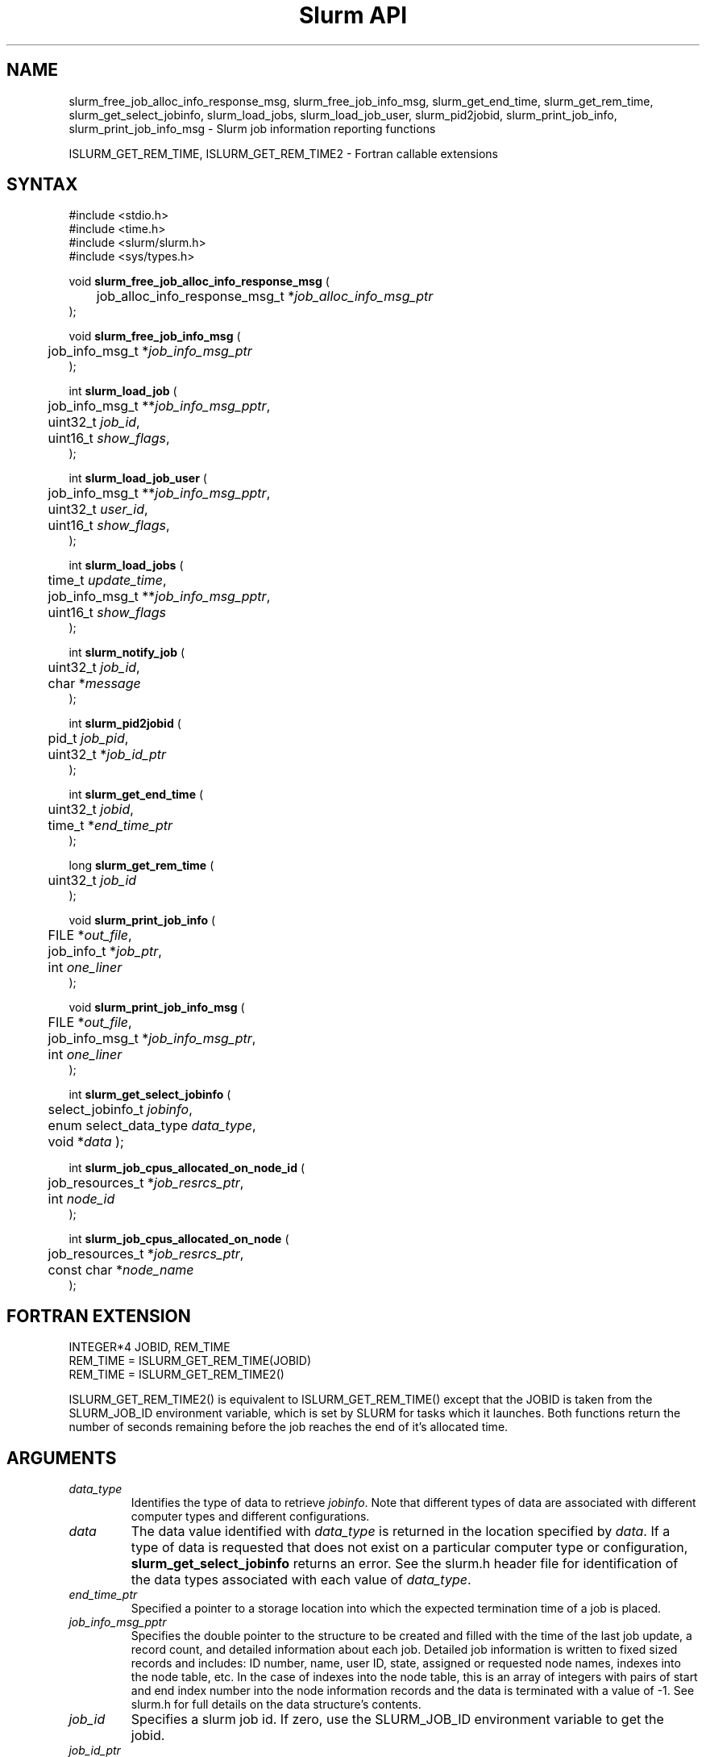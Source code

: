.TH "Slurm API" "3" "Slurm job information reporting functions" "April 2015" "Slurm job information reporting functions"

.SH "NAME"
slurm_free_job_alloc_info_response_msg, slurm_free_job_info_msg,
slurm_get_end_time, slurm_get_rem_time, slurm_get_select_jobinfo,
slurm_load_jobs, slurm_load_job_user, slurm_pid2jobid,
slurm_print_job_info, slurm_print_job_info_msg
\- Slurm job information reporting functions
.LP
ISLURM_GET_REM_TIME, ISLURM_GET_REM_TIME2
\- Fortran callable extensions

.SH "SYNTAX"
.LP
#include <stdio.h>
.br
#include <time.h>
.br
#include <slurm/slurm.h>
.br
#include <sys/types.h>
.LP
void \fBslurm_free_job_alloc_info_response_msg\fR (
.br
	job_alloc_info_response_msg_t *\fIjob_alloc_info_msg_ptr\fP
.br
);
.LP
void \fBslurm_free_job_info_msg\fR (
.br
	job_info_msg_t *\fIjob_info_msg_ptr\fP
.br
);
.LP
int \fBslurm_load_job\fR (
.br
	job_info_msg_t **\fIjob_info_msg_pptr\fP,
.br
	uint32_t \fIjob_id\fP,
.br
	uint16_t \fIshow_flags\fP,
.br
);
.LP
int \fBslurm_load_job_user\fR (
.br
	job_info_msg_t **\fIjob_info_msg_pptr\fP,
.br
	uint32_t \fIuser_id\fP,
.br
	uint16_t \fIshow_flags\fP,
.br
);
.LP
int \fBslurm_load_jobs\fR (
.br
	time_t \fIupdate_time\fP,
.br
	job_info_msg_t **\fIjob_info_msg_pptr\fP,
.br
	uint16_t \fIshow_flags\fP
.br
);
.LP
int \fBslurm_notify_job\fR (
.br
	uint32_t \fIjob_id\fP,
.br
	char *\fImessage\fP
.br
);
.LP
int \fBslurm_pid2jobid\fR (
.br
	pid_t \fIjob_pid\fP,
.br
	uint32_t *\fIjob_id_ptr\fP
.br
);
.LP
int \fBslurm_get_end_time\fR (
.br
	uint32_t \fIjobid\fP,
.br
	time_t *\fIend_time_ptr\fP
.br
);
.LP
long \fBslurm_get_rem_time\fR (
.br
	uint32_t \fIjob_id\fP
.br
);
.LP
void \fBslurm_print_job_info\fR (
.br
	FILE *\fIout_file\fP,
.br
	job_info_t *\fIjob_ptr\fP,
.br
	int \fIone_liner\fP
.br
);
.LP
void \fBslurm_print_job_info_msg\fR (
.br
	FILE *\fIout_file\fP,
.br
	job_info_msg_t *\fIjob_info_msg_ptr\fP,
.br
	int \fIone_liner\fP
.br
);
.LP
int \fBslurm_get_select_jobinfo\fR (
.br
	select_jobinfo_t \fIjobinfo\fP,
.br
	enum select_data_type \fIdata_type\fP,
.br
	void *\fIdata\fP
);
.LP
int \fBslurm_job_cpus_allocated_on_node_id\fR (
.br
	job_resources_t *\fIjob_resrcs_ptr\fP,
.br
	int \fInode_id\fP
.br
);
.LP
int \fBslurm_job_cpus_allocated_on_node\fR (
.br
	job_resources_t *\fIjob_resrcs_ptr\fP,
.br
	const char *\fInode_name\fP
.br
);

.SH "FORTRAN EXTENSION"
.LP
INTEGER*4 JOBID, REM_TIME
.br
REM_TIME = ISLURM_GET_REM_TIME(JOBID)
.br
REM_TIME = ISLURM_GET_REM_TIME2()
.LP
ISLURM_GET_REM_TIME2() is equivalent to ISLURM_GET_REM_TIME() except
that the JOBID is taken from the SLURM_JOB_ID environment variable,
which is set by SLURM for tasks which it launches.
Both functions return the number of seconds remaining before the job
reaches the end of it's allocated time.

.SH "ARGUMENTS"
.TP
\fIdata_type\fP
Identifies the type of data to retrieve \fIjobinfo\fP. Note that different types of
data are associated with different computer types and different configurations.
.TP
\fIdata\fP
The data value identified with \fIdata_type\fP is returned in the location specified
by \fIdata\fP. If a type of data is requested that does not exist on a particular
computer type or configuration, \fBslurm_get_select_jobinfo\fR returns an error.
See the slurm.h header file for identification of the data types associated
with each value of \fIdata_type\fP.
.TP
\fIend_time_ptr\fP
Specified a pointer to a storage location into which the expected termination
time of a job is placed.
.TP
\fIjob_info_msg_pptr\fP
Specifies the double pointer to the structure to be created and filled with
the time of the last job update, a record count, and detailed information
about each job. Detailed job information is written to fixed sized records
and includes: ID number, name, user ID, state, assigned or requested node
names, indexes into the node table, etc. In the case of indexes into the
node table, this is an array of integers with pairs of start and end index
number into the node information records and the data is terminated with a
value of \-1. See slurm.h for full details on the data structure's contents.
.TP
\fIjob_id\fP
Specifies a slurm job id. If zero, use the SLURM_JOB_ID environment variable
to get the jobid.
.TP
\fIjob_id_ptr\fP
Specifies a pointer to a storage location into which a Slurm job id may be
placed.
.TP
\fIjob_info_msg_ptr\fP
Specifies the pointer to the structure created by \fBslurm_load_job\fR
or \fBslurm_load_jobs\fR.
.TP
\fIjobinfo\fP
Job\-specific information as constructed by Slurm's NodeSelect plugin.
This data object is returned for each job by the \fBslurm_load_job\fR or
\fBslurm_load_jobs\fR function.
.TP
\fIjob_pid\fP
Specifies a process id of some process on the current node.
.TP
\fIjob_ptr\fP
Specifies a pointer to a single job records from the \fIjob_info_msg_ptr\fP
data structure.
.TP
\fIjob_resrcs_ptr\fP
Pointer to a job_resources_t structure previously using the function
\fBslurm_load_job\fR with a \fIshow_flags\fP value of \fBSHOW_DETAIL\fP.
.TP
\fInode_id\fP
Zero origin ID of a node allocated to a job.
.TP
\fInode_name\fP
Name of a node allocated to a job.
.TP
\fIone_liner\fP
Print one record per line if non\-zero.
.TP
\fIout_file\fP
Specifies the file to print data to.
.TP
\fIshow_flags\fP
Job filtering flags, may be ORed.
Information about jobs in partitions that are configured as
hidden and partitions that the user's group is unable to utilize
are not reported by default.
The \fBSHOW_ALL\fP flag will cause information about jobs in all
partitions to be displayed.
The \fBSHOW_DETAIL\fP flag will cause detailed resource allocation information
to be reported (e.g. the could of CPUs allocated to a job on each node).
.TP
\fIupdate_time\fP
For all of the following informational calls, if update_time is equal to or
greater than the last time changes where made to that information, new
information is not returned.  Otherwise all the configuration. job, node,
or partition records are returned.
.TP
\fIuser_id\fP
ID of user we want information for.

.SH "DESCRIPTION"
.LP
\fBslurm_free_resource_allocation_response_msg\fR Free slurm resource
allocation response message.
.LP
\fBslurm_free_job_info_msg\fR Release the storage generated by the
\fBslurm_load_jobs\fR function.
.LP
\fBslurm_get_end_time\fR Returns the expected termination time of a specified
SLURM job. The time corresponds to the exhaustion of the job\'s or partition\'s
time limit. NOTE: The data is cached locally and only retrieved from the
SLURM controller once per minute.
.LP
\fBslurm_get_rem_time\fR Returns the number of seconds remaining before the
expected termination time of a specified SLURM job id. The time corresponds
to the exhaustion of the job\'s or partition\'s time limit. NOTE: The data is
cached locally and only retrieved from the SLURM controller once per minute.
.LP
\fBslurm_job_cpus_allocated_on_node\fR and 
\fBslurm_job_cpus_allocated_on_node_id\fR return the number of CPUs allocated
to a job on a specific node allocated to a job.
.LP
\fBslurm_load_job\fR Returns a job_info_msg_t that contains an update time,
record count, and array of job_table records for some specific job ID.
.LP
\fBslurm_load_jobs\fR Returns a job_info_msg_t that contains an update time,
record count, and array of job_table records for all jobs.
.LP
\fBslurm_load_job_yser\fR Returns a job_info_msg_t that contains an update
time, record count, and array of job_table records for all jobs associated
with a specific user ID.
.LP
\fBslurm_load_job_user\fR issues RPC to get slurm information about all jobs to
be run as the specified user.
.LP
\fBslurm_notify_job\fR Sends the specified message to standard output of 
the specified job ID.
.LP
\fBslurm_pid2jobid\fR Returns a Slurm job id corresponding to the supplied
local process id. This only works for processes which Slurm spawns and their
descendants.
.LP
\fBslurm_print_job_info\fR Prints the contents of the data structure
describing a single job records from the data loaded by the
\fBslurm_load_node\fR function.
.LP
\fBslurm_print_job_info_msg\fR Prints the contents of the data structure
describing all job records loaded by the \fBslurm_load_node\fR function.

.SH "RETURN VALUE"
.LP
For \fBslurm_get_rem_time\fR on success a number of seconds is returned.
For all other functions zero is returned on success.
On error, \-1 is returned, and Slurm error code is set appropriately.

.SH "ERRORS"
.LP
\fBSLURM_NO_CHANGE_IN_DATA\fR Data has not changed since \fBupdate_time\fR.
.LP
\fBSLURM_PROTOCOL_VERSION_ERROR\fR Protocol version has changed, re\-link
your code.
.LP
\fBESLURM_INVALID_JOB_ID\fR Request for information about a non\-existent job.
.LP
\fBSLURM_PROTOCOL_SOCKET_IMPL_TIMEOUT\fR Timeout in communicating with
SLURM controller.
.LP
\fBINVAL\fR Invalid function argument.

.SH "EXAMPLE"
.LP
#include <stdio.h>
.br
#include <stdlib.h>
.br
#include <slurm/slurm.h>
.br
#include <slurm/slurm_errno.h>
.br
#include <sys/types.h>
.LP
int main (int argc, char *argv[])
.br
{
.br
	int i;
.br
	job_info_msg_t	* job_buffer_ptr = NULL;
.br
	job_info_t * job_ptr;
.br
	uint32_t job_id;
.LP
	/* get and dump some job information */
.br
	if ( slurm_load_jobs ((time_t) NULL,
.br
	                      &job_buffer_ptr, SHOW_ALL) ) {
.br
		slurm_perror ("slurm_load_jobs error");
.br
		exit (1);
.br
	}
.LP
	/* The easy way to print... */
.br
	slurm_print_job_info_msg (stdout, job_buffer_ptr, 0);
.LP
	/* A harder way.. */
.br
	for (i = 0; i < job_buffer_ptr\->record_count; i++) {
.br
		job_ptr = &job_buffer_ptr\->job_array[i];
.br
		slurm_print_job_info(stdout, job_ptr, 1);
.br
	}
.LP
	/* The hardest way. */
.br
	printf ("Jobs updated at %lx, record count %d\\n",
.br
	        job_buffer_ptr\->last_update,
.br
	        job_buffer_ptr\->record_count);
.br
	for (i = 0; i < job_buffer_ptr\->record_count; i++) {
.br
		printf ("JobId=%u UserId=%u\\n",
.br
			job_buffer_ptr\->job_array[i].job_id,
.br
			job_buffer_ptr\->job_array[i].user_id);
.br
	}
.LP
	if (job_buffer_ptr\->record_count >= 1) {
.br
		uint16_t nodes;
.br
		if (slurm_get_select_jobinfo(
.br
			job_buffer_ptr\->job_array[0].select_jobinfo,
.br
			SELECT_JOBDATA_NODE_CNT,
.br
			&nodes) == SLURM_SUCCESS)
.br
			printf("JobId=%u Nodes=%u\\n",
.br
				job_buffer_ptr\->job_array[0].job_id,
.br
				nodes);
.br
	}
.LP
	slurm_free_job_info_msg (job_buffer_ptr);
.LP
	if (slurm_pid2jobid (getpid(), &job_id))
.br
		slurm_perror ("slurm_load_jobs error");
.br
	else
.br
		printf ("Slurm job id = %u\\n", job_id);
.LP
	exit (0);
.br
}

.SH "NOTES"
These functions are included in the libslurm library,
which must be linked to your process for use
(e.g. "cc \-lslurm myprog.c").
.LP
The \fIcommand\fR field in the job record will be the name of user program to
be launched by the srun or sbatch command. The field is not set when either the
salloc command is used or the sbatch command is used with the \-\-wrap option.
.LP
Some data structures contain index values to cross\-reference each other.
If the \fIshow_flags\fP argument is not set to SHOW_ALL when getting this
data, these index values will be invalid.
.LP
The \fBslurm_hostlist_\fR functions can be used to convert SLURM node list
expressions into a collection of individual node names.

.SH "COPYING"
Copyright (C) 2002\-2006 The Regents of the University of California.
Copyright (C) 2008\-2010 Lawrence Livermore National Security.
Produced at Lawrence Livermore National Laboratory (cf, DISCLAIMER).
CODE\-OCEC\-09\-009. All rights reserved.
.LP
This file is part of SLURM, a resource management program.
For details, see <http://slurm.schedmd.com/>.
.LP
SLURM is free software; you can redistribute it and/or modify it under
the terms of the GNU General Public License as published by the Free
Software Foundation; either version 2 of the License, or (at your option)
any later version.
.LP
SLURM is distributed in the hope that it will be useful, but WITHOUT ANY
WARRANTY; without even the implied warranty of MERCHANTABILITY or FITNESS
FOR A PARTICULAR PURPOSE.  See the GNU General Public License for more
details.

.SH "SEE ALSO"
.LP
\fBscontrol\fR(1), \fBsqueue\fR(1),
\fBslurm_hostlist_create\fR(3), \fBslurm_hostlist_shift\fR(3),
\fBslurm_hostlist_destroy\fR(3),
\fBslurm_allocation_lookup\fR(3),
\fBslurm_get_errno\fR(3), \fBslurm_perror\fR(3), \fBslurm_strerror\fR(3)

